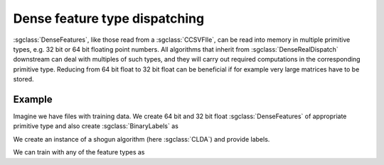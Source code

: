 ==============================
Dense feature type dispatching
==============================

:sgclass:`DenseFeatures`, like those read from a :sgclass:`CCSVFIle`, can be read into memory in multiple primitive types, e.g. 32 bit or 64 bit floating point numbers.
All algorithms that inherit from :sgclass:`DenseRealDispatch` downstream can deal with multiples of such types, and they will carry out required computations in the corresponding primitive type.
Reducing from 64 bit float to 32 bit float can be beneficial if for example very large matrices have to be stored.

-------
Example
-------

Imagine we have files with training data. 
We create 64 bit and 32 bit float :sgclass:`DenseFeatures` of appropriate primitive type and also create :sgclass:`BinaryLabels` as

.. sgexample:: dense_dispatching.sg:create_features

We create an instance of a shogun algorithm (here :sgclass:`CLDA`) and provide labels.

.. sgexample:: dense_dispatching.sg:create_instance

We can train with any of the feature types as

.. sgexample:: dense_dispatching.sg:train_with_double

.. sgexample:: dense_dispatching.sg:train_with_float
